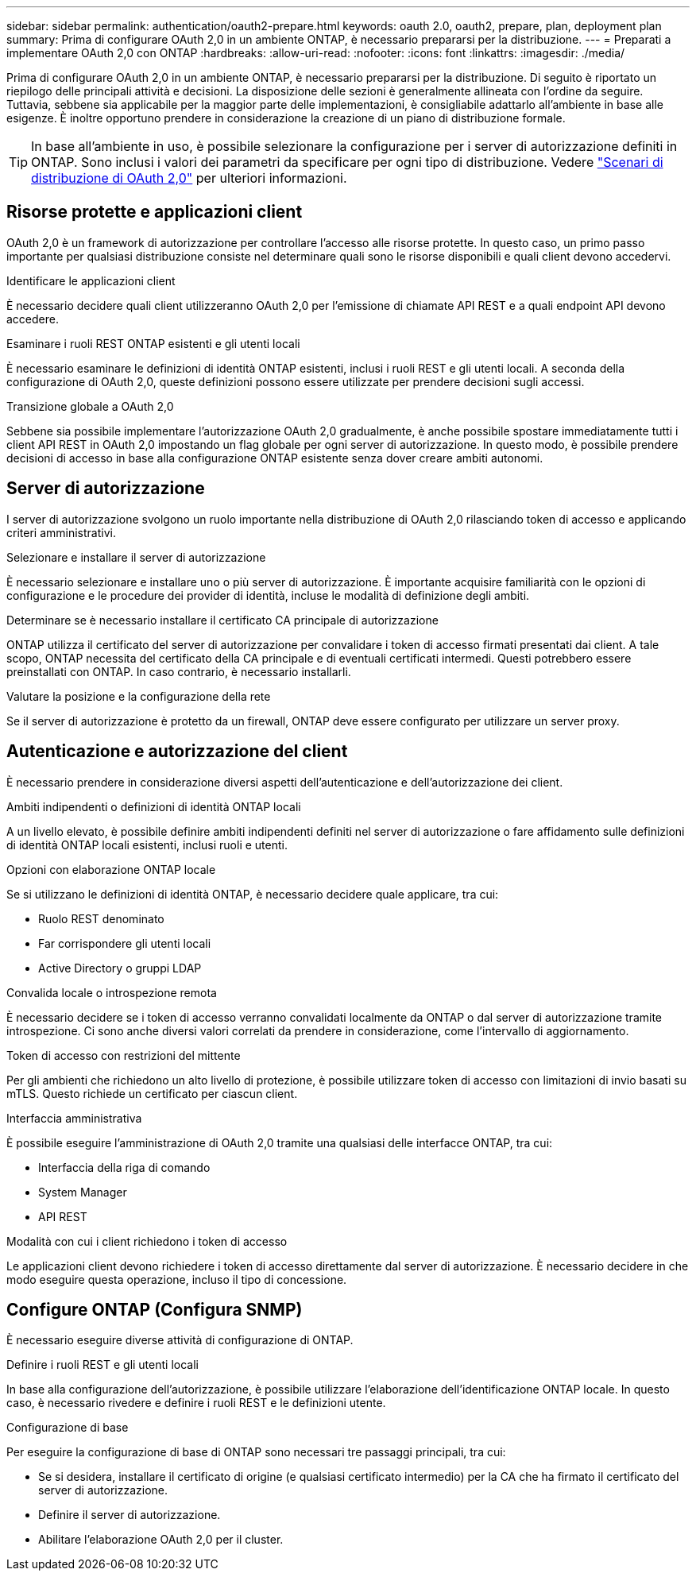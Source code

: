 ---
sidebar: sidebar 
permalink: authentication/oauth2-prepare.html 
keywords: oauth 2.0, oauth2, prepare, plan, deployment plan 
summary: Prima di configurare OAuth 2,0 in un ambiente ONTAP, è necessario prepararsi per la distribuzione. 
---
= Preparati a implementare OAuth 2,0 con ONTAP
:hardbreaks:
:allow-uri-read: 
:nofooter: 
:icons: font
:linkattrs: 
:imagesdir: ./media/


[role="lead"]
Prima di configurare OAuth 2,0 in un ambiente ONTAP, è necessario prepararsi per la distribuzione. Di seguito è riportato un riepilogo delle principali attività e decisioni. La disposizione delle sezioni è generalmente allineata con l'ordine da seguire. Tuttavia, sebbene sia applicabile per la maggior parte delle implementazioni, è consigliabile adattarlo all'ambiente in base alle esigenze. È inoltre opportuno prendere in considerazione la creazione di un piano di distribuzione formale.


TIP: In base all'ambiente in uso, è possibile selezionare la configurazione per i server di autorizzazione definiti in ONTAP. Sono inclusi i valori dei parametri da specificare per ogni tipo di distribuzione. Vedere link:../authentication/oauth2-deployment-scenarios.html["Scenari di distribuzione di OAuth 2,0"] per ulteriori informazioni.



== Risorse protette e applicazioni client

OAuth 2,0 è un framework di autorizzazione per controllare l'accesso alle risorse protette. In questo caso, un primo passo importante per qualsiasi distribuzione consiste nel determinare quali sono le risorse disponibili e quali client devono accedervi.

.Identificare le applicazioni client
È necessario decidere quali client utilizzeranno OAuth 2,0 per l'emissione di chiamate API REST e a quali endpoint API devono accedere.

.Esaminare i ruoli REST ONTAP esistenti e gli utenti locali
È necessario esaminare le definizioni di identità ONTAP esistenti, inclusi i ruoli REST e gli utenti locali. A seconda della configurazione di OAuth 2,0, queste definizioni possono essere utilizzate per prendere decisioni sugli accessi.

.Transizione globale a OAuth 2,0
Sebbene sia possibile implementare l'autorizzazione OAuth 2,0 gradualmente, è anche possibile spostare immediatamente tutti i client API REST in OAuth 2,0 impostando un flag globale per ogni server di autorizzazione. In questo modo, è possibile prendere decisioni di accesso in base alla configurazione ONTAP esistente senza dover creare ambiti autonomi.



== Server di autorizzazione

I server di autorizzazione svolgono un ruolo importante nella distribuzione di OAuth 2,0 rilasciando token di accesso e applicando criteri amministrativi.

.Selezionare e installare il server di autorizzazione
È necessario selezionare e installare uno o più server di autorizzazione. È importante acquisire familiarità con le opzioni di configurazione e le procedure dei provider di identità, incluse le modalità di definizione degli ambiti.

.Determinare se è necessario installare il certificato CA principale di autorizzazione
ONTAP utilizza il certificato del server di autorizzazione per convalidare i token di accesso firmati presentati dai client. A tale scopo, ONTAP necessita del certificato della CA principale e di eventuali certificati intermedi. Questi potrebbero essere preinstallati con ONTAP. In caso contrario, è necessario installarli.

.Valutare la posizione e la configurazione della rete
Se il server di autorizzazione è protetto da un firewall, ONTAP deve essere configurato per utilizzare un server proxy.



== Autenticazione e autorizzazione del client

È necessario prendere in considerazione diversi aspetti dell'autenticazione e dell'autorizzazione dei client.

.Ambiti indipendenti o definizioni di identità ONTAP locali
A un livello elevato, è possibile definire ambiti indipendenti definiti nel server di autorizzazione o fare affidamento sulle definizioni di identità ONTAP locali esistenti, inclusi ruoli e utenti.

.Opzioni con elaborazione ONTAP locale
Se si utilizzano le definizioni di identità ONTAP, è necessario decidere quale applicare, tra cui:

* Ruolo REST denominato
* Far corrispondere gli utenti locali
* Active Directory o gruppi LDAP


.Convalida locale o introspezione remota
È necessario decidere se i token di accesso verranno convalidati localmente da ONTAP o dal server di autorizzazione tramite introspezione. Ci sono anche diversi valori correlati da prendere in considerazione, come l'intervallo di aggiornamento.

.Token di accesso con restrizioni del mittente
Per gli ambienti che richiedono un alto livello di protezione, è possibile utilizzare token di accesso con limitazioni di invio basati su mTLS. Questo richiede un certificato per ciascun client.

.Interfaccia amministrativa
È possibile eseguire l'amministrazione di OAuth 2,0 tramite una qualsiasi delle interfacce ONTAP, tra cui:

* Interfaccia della riga di comando
* System Manager
* API REST


.Modalità con cui i client richiedono i token di accesso
Le applicazioni client devono richiedere i token di accesso direttamente dal server di autorizzazione. È necessario decidere in che modo eseguire questa operazione, incluso il tipo di concessione.



== Configure ONTAP (Configura SNMP)

È necessario eseguire diverse attività di configurazione di ONTAP.

.Definire i ruoli REST e gli utenti locali
In base alla configurazione dell'autorizzazione, è possibile utilizzare l'elaborazione dell'identificazione ONTAP locale. In questo caso, è necessario rivedere e definire i ruoli REST e le definizioni utente.

.Configurazione di base
Per eseguire la configurazione di base di ONTAP sono necessari tre passaggi principali, tra cui:

* Se si desidera, installare il certificato di origine (e qualsiasi certificato intermedio) per la CA che ha firmato il certificato del server di autorizzazione.
* Definire il server di autorizzazione.
* Abilitare l'elaborazione OAuth 2,0 per il cluster.

